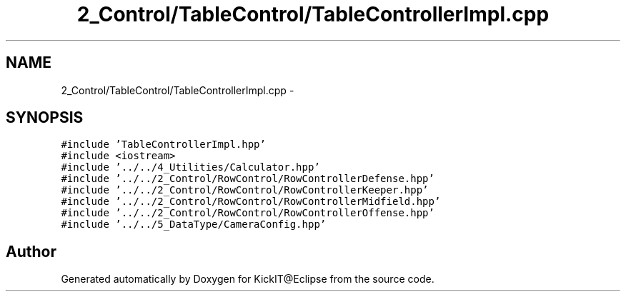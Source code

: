 .TH "2_Control/TableControl/TableControllerImpl.cpp" 3 "Mon Sep 25 2017" "KickIT@Eclipse" \" -*- nroff -*-
.ad l
.nh
.SH NAME
2_Control/TableControl/TableControllerImpl.cpp \- 
.SH SYNOPSIS
.br
.PP
\fC#include 'TableControllerImpl\&.hpp'\fP
.br
\fC#include <iostream>\fP
.br
\fC#include '\&.\&./\&.\&./4_Utilities/Calculator\&.hpp'\fP
.br
\fC#include '\&.\&./\&.\&./2_Control/RowControl/RowControllerDefense\&.hpp'\fP
.br
\fC#include '\&.\&./\&.\&./2_Control/RowControl/RowControllerKeeper\&.hpp'\fP
.br
\fC#include '\&.\&./\&.\&./2_Control/RowControl/RowControllerMidfield\&.hpp'\fP
.br
\fC#include '\&.\&./\&.\&./2_Control/RowControl/RowControllerOffense\&.hpp'\fP
.br
\fC#include '\&.\&./\&.\&./5_DataType/CameraConfig\&.hpp'\fP
.br

.SH "Author"
.PP 
Generated automatically by Doxygen for KickIT@Eclipse from the source code\&.
